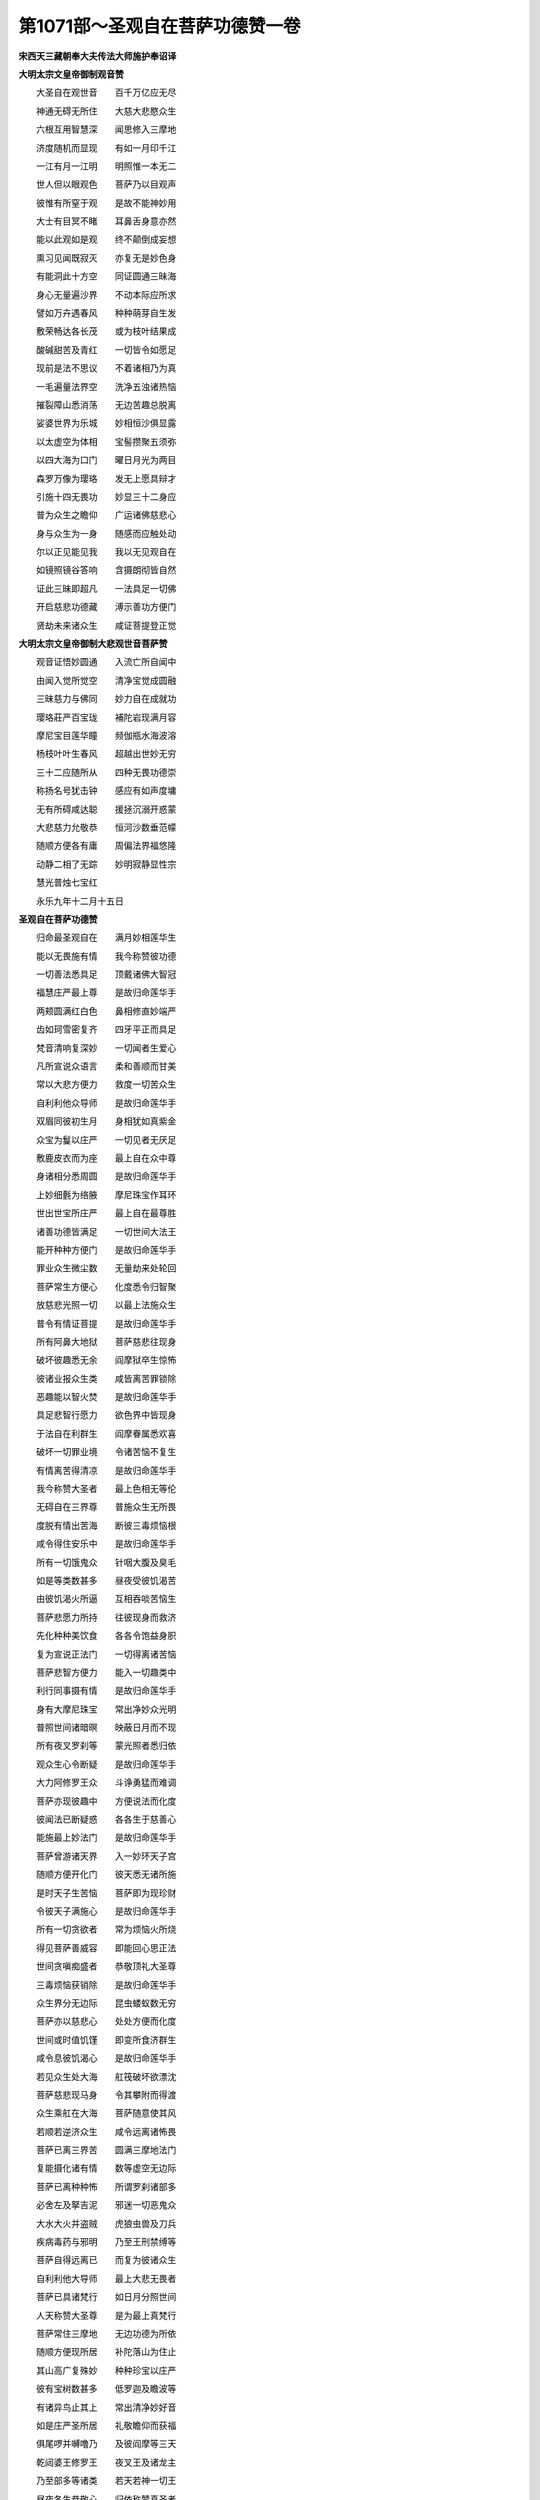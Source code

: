 第1071部～圣观自在菩萨功德赞一卷
====================================

**宋西天三藏朝奉大夫传法大师施护奉诏译**

**大明太宗文皇帝御制观音赞**


　　大圣自在观世音　　百千万亿应无尽

　　神通无碍无所住　　大慈大悲愍众生

　　六根互用智慧深　　闻思修入三摩地

　　济度随机而显现　　有如一月印千江

　　一江有月一江明　　明照惟一本无二

　　世人但以眼观色　　菩萨乃以目观声

　　彼惟有所窒于观　　是故不能神妙用

　　大士有目冥不睹　　耳鼻舌身意亦然

　　能以此观如是观　　终不颠倒成妄想

　　熏习见闻既寂灭　　亦复无是妙色身

　　有能洞此十方空　　同证圆通三昧海

　　身心无量遍沙界　　不动本际应所求

　　譬如万卉遇春风　　种种萌芽自生发

　　敷荣畅达各长茂　　或为枝叶结果成

　　酸碱甜苦及青红　　一切皆令如愿足

　　现前是法不思议　　不着诸相乃为真

　　一毛遍量法界空　　洗净五浊诸热恼

　　摧裂障山悉消荡　　无边苦趣总脱离

　　娑婆世界为乐城　　妙相恒沙俱显露

　　以太虚空为体相　　宝髻攒聚五须弥

　　以四大海为口门　　曜日月光为两目

　　森罗万像为璎珞　　发无上愿具辩才

　　引施十四无畏功　　妙显三十二身应

　　普为众生之瞻仰　　广运诸佛慈悲心

　　身与众生为一身　　随感而应触处动

　　尔以正见能见我　　我以无见观自在

　　如镜照镜谷答响　　含摄朗彻皆自然

　　证此三昧即超凡　　一法具足一切佛

　　开启慈悲功德藏　　溥示善功方便门

　　贤劫未来诸众生　　咸证菩提登正觉

**大明太宗文皇帝御制大悲观世音菩萨赞**


　　观音证悟妙圆通　　入流亡所自闻中

　　由闻入觉所觉空　　清净宝觉成圆融

　　三昧慈力与佛同　　妙力自在成就功

　　璎珞莊严百宝珑　　補陀岩现满月容

　　摩尼宝目莲华瞳　　频伽瓶水海波溶

　　杨枝叶叶生春风　　超越出世妙无穷

　　三十二应随所从　　四种无畏功德崇

　　称扬名号犹击钟　　感应有如声度墉

　　无有所碍咸达聪　　援拯沉溺开惑蒙

　　大悲慈力允敬恭　　恒河沙数垂范幪

　　随顺方便各有庸　　周偏法界福悠隆

　　动静二相了无踪　　妙明寂静显性宗

　　慧光普烛七宝红 

　　永乐九年十二月十五日

**圣观自在菩萨功德赞**


　　归命最圣观自在　　满月妙相莲华生

　　能以无畏施有情　　我今称赞彼功德

　　一切善法悉具足　　顶戴诸佛大智冠

　　福慧庄严最上尊　　是故归命莲华手

　　两颊圆满红白色　　鼻相修直妙端严

　　齿如珂雪密复齐　　四牙平正而具足

　　梵音清响复深妙　　一切闻者生爱心

　　凡所宣说众语言　　柔和善顺而甘美

　　常以大悲方便力　　救度一切苦众生

　　自利利他众导师　　是故归命莲华手

　　双眉同彼初生月　　身相犹如真紫金

　　众宝为鬘以庄严　　一切见者无厌足

　　敷鹿皮衣而为座　　最上自在众中尊

　　身诸相分悉周圆　　是故归命莲华手

　　上妙细氎为络腋　　摩尼珠宝作耳环

　　世出世宝所庄严　　最上自在最尊胜

　　诸善功德皆满足　　一切世间大法王

　　能开种种方便门　　是故归命莲华手

　　罪业众生微尘数　　无量劫来处轮回

　　菩萨常生方便心　　化度悉令归智聚

　　放慈悲光照一切　　以最上法施众生

　　普令有情证菩提　　是故归命莲华手

　　所有阿鼻大地狱　　菩萨慈悲往现身

　　破坏彼趣悉无余　　阎摩狱卒生惊怖

　　彼诸业报众生类　　咸皆离苦罪锁除

　　恶趣能以智火焚　　是故归命莲华手

　　具足悲智行愿力　　欲色界中皆现身

　　于法自在利群生　　阎摩眷属悉欢喜

　　破坏一切罪业境　　令诸苦恼不复生

　　有情离苦得清凉　　是故归命莲华手

　　我今称赞大圣者　　最上色相无等伦

　　无碍自在三界尊　　普施众生无所畏

　　度脱有情出苦海　　断彼三毒烦恼根

　　咸令得住安乐中　　是故归命莲华手

　　所有一切饿鬼众　　针咽大腹及臭毛

　　如是等类数甚多　　昼夜受彼饥渴苦

　　由彼饥渴火所逼　　互相吞啖苦恼生

　　菩萨悲愿力所持　　往彼现身而救济

　　先化种种美饮食　　各各令饱益身胑

　　复为宣说正法门　　一切得离诸苦恼

　　菩萨悲智方便力　　能入一切趣类中

　　利行同事摄有情　　是故归命莲华手

　　身有大摩尼珠宝　　常出净妙众光明

　　普照世间诸暗暝　　映蔽日月而不现

　　所有夜叉罗刹等　　蒙光照者悉归依

　　观众生心令断疑　　是故归命莲华手

　　大力阿修罗王众　　斗诤勇猛而难调

　　菩萨亦现彼趣中　　方便说法而化度

　　彼闻法已断疑惑　　各各生于慈善心

　　能施最上妙法门　　是故归命莲华手

　　菩萨曾游诸天界　　入一妙环天子宫

　　随顺方便开化门　　彼天悉无诸所施

　　是时天子生苦恼　　菩萨即为现珍财

　　令彼天子满施心　　是故归命莲华手

　　所有一切贪欲者　　常为烦恼火所烧

　　得见菩萨善威容　　即能回心思正法

　　世间贪嗔痴盛者　　恭敬顶礼大圣尊

　　三毒烦恼获销除　　是故归命莲华手

　　众生界分无边际　　昆虫蝼蚁数无穷

　　菩萨亦以慈悲心　　处处方便而化度

　　世间或时值饥馑　　即变所食济群生

　　咸令息彼饥渴心　　是故归命莲华手

　　若见众生处大海　　舡筏破坏欲漂沈

　　菩萨慈悲现马身　　令其攀附而得渡

　　众生乘舡在大海　　菩萨随意使其风

　　若顺若逆济众生　　咸令远离诸怖畏

　　菩萨已离三界苦　　圆满三摩地法门

　　复能摄化诸有情　　数等虚空无边际

　　菩萨已离种种怖　　所谓罗刹诸部多

　　必舍左及拏吉泥　　邪迷一切恶鬼众

　　大水大火并盗贼　　虎狼虫兽及刀兵

　　疾病毒药与邪明　　乃至王刑禁缚等

　　菩萨自得远离已　　而复为彼诸众生

　　自利利他大导师　　最上大悲无畏者

　　菩萨已具诸梵行　　如日月分照世间

　　人天称赞大圣尊　　是为最上真梵行

　　菩萨常住三摩地　　无边功德为所依

　　随顺方便现所居　　补陀落山为住止

　　其山高广复殊妙　　种种珍宝以庄严

　　彼有宝树数甚多　　低罗迦及瞻波等

　　有诸异鸟止其上　　常出清净妙好音

　　如是庄严圣所居　　礼敬瞻仰而获福

　　俱尾啰并嚩噜乃　　及彼阎摩等三天

　　乾闼婆王修罗王　　夜叉王及诸龙主

　　乃至部多等诸类　　若天若神一切王

　　昼夜各生恭敬心　　归依称赞真圣者

　　彼等如是称赞已　　一切所欲皆随心

　　大富快乐寿命长　　勇猛精进具威德

　　息除无量诸苦恼　　梦中怖畏亦不生

　　乃至寿命欲终时　　菩萨现身而安慰

　　圣观自在功德海　　无量无边无有穷

　　假以百舌千劫中　　称扬赞叹不能尽
